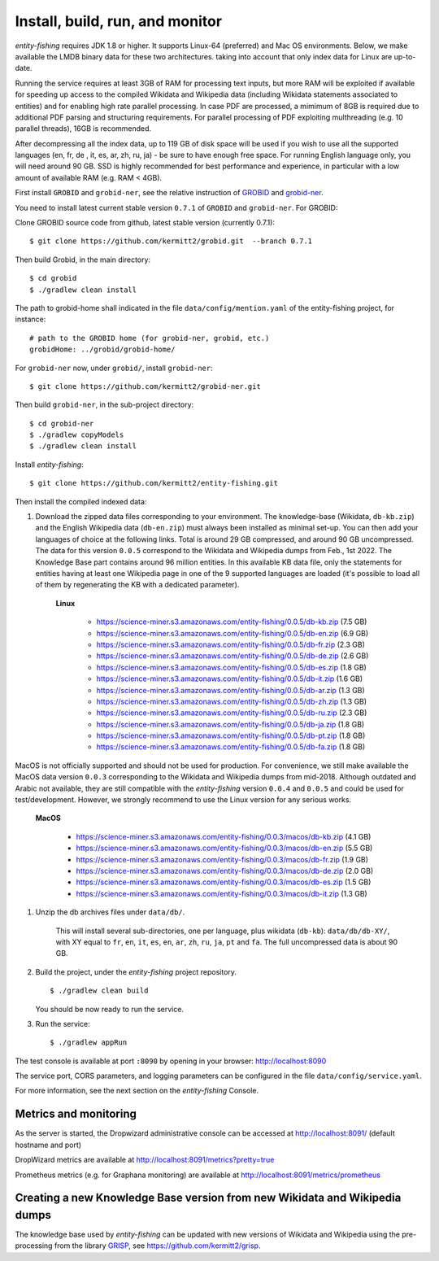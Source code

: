 .. topic:: Build and install entity-fishing.

Install, build, run, and monitor
================================

*entity-fishing* requires JDK 1.8 or higher. It supports Linux-64 (preferred) and Mac OS environments. Below, we make available the LMDB binary data for these two architectures. taking into account that only index data for Linux are up-to-date. 

Running the service requires at least 3GB of RAM for processing text inputs, but more RAM will be exploited if available for speeding up access to the compiled Wikidata and Wikipedia data (including Wikidata statements associated to entities) and for enabling high rate parallel processing. In case PDF are processed, a mimimum of 8GB is required due to additional PDF parsing and structuring requirements. For parallel processing of PDF exploiting multhreading (e.g. 10 parallel threads), 16GB is recommended. 

After decompressing all the index data, up to 119 GB of disk space will be used if you wish to use all the supported languages (en, fr, de , it, es, ar, zh, ru, ja) - be sure to have enough free space. For running English language only, you will need around 90 GB. SSD is highly recommended for best performance and experience, in particular with a low amount of available RAM (e.g. RAM < 4GB).

First install ``GROBID`` and ``grobid-ner``, see the relative instruction of `GROBID <http://github.com/kermitt2/grobid>`_ and `grobid-ner <http://github.com/kermitt2/grobid-ner>`_.

You need to install latest current stable version ``0.7.1`` of ``GROBID`` and ``grobid-ner``. For GROBID:

Clone GROBID source code from github, latest stable version (currently 0.7.1):
::
   $ git clone https://github.com/kermitt2/grobid.git  --branch 0.7.1

Then build Grobid, in the main directory:
::
  $ cd grobid
  $ ./gradlew clean install


The path to grobid-home shall indicated in the file ``data/config/mention.yaml`` of the entity-fishing project, for instance:
::
   # path to the GROBID home (for grobid-ner, grobid, etc.)
   grobidHome: ../grobid/grobid-home/


For ``grobid-ner`` now, under ``grobid/``, install ``grobid-ner``:
::
  $ git clone https://github.com/kermitt2/grobid-ner.git

Then build ``grobid-ner``, in the sub-project directory:
::
  $ cd grobid-ner
  $ ./gradlew copyModels 
  $ ./gradlew clean install

Install *entity-fishing*:
::
   $ git clone https://github.com/kermitt2/entity-fishing.git

Then install the compiled indexed data:

#. Download the zipped data files corresponding to your environment. The knowledge-base (Wikidata, ``db-kb.zip``) and the English Wikipedia data (``db-en.zip``) must always been installed as minimal set-up. You can then add your languages of choice at the following links. Total is around 29 GB compressed, and around 90 GB uncompressed. The data for this version ``0.0.5`` correspond to the Wikidata and Wikipedia dumps from Feb., 1st 2022. The Knowledge Base part contains around 96 million entities. In this available KB data file, only the statements for entities having at least one Wikipedia page in one of the 9 supported languages are loaded (it's possible to load all of them by regenerating the KB with a dedicated parameter). 

    **Linux**

        - https://science-miner.s3.amazonaws.com/entity-fishing/0.0.5/db-kb.zip (7.5 GB)

        - https://science-miner.s3.amazonaws.com/entity-fishing/0.0.5/db-en.zip (6.9 GB)

        - https://science-miner.s3.amazonaws.com/entity-fishing/0.0.5/db-fr.zip (2.3 GB)

        - https://science-miner.s3.amazonaws.com/entity-fishing/0.0.5/db-de.zip (2.6 GB)

        - https://science-miner.s3.amazonaws.com/entity-fishing/0.0.5/db-es.zip (1.8 GB)

        - https://science-miner.s3.amazonaws.com/entity-fishing/0.0.5/db-it.zip (1.6 GB)

        - https://science-miner.s3.amazonaws.com/entity-fishing/0.0.5/db-ar.zip (1.3 GB)

        - https://science-miner.s3.amazonaws.com/entity-fishing/0.0.5/db-zh.zip (1.3 GB)

        - https://science-miner.s3.amazonaws.com/entity-fishing/0.0.5/db-ru.zip (2.3 GB)

        - https://science-miner.s3.amazonaws.com/entity-fishing/0.0.5/db-ja.zip (1.8 GB)

        - https://science-miner.s3.amazonaws.com/entity-fishing/0.0.5/db-pt.zip (1.8 GB)

        - https://science-miner.s3.amazonaws.com/entity-fishing/0.0.5/db-fa.zip (1.8 GB)


MacOS is not officially supported and should not be used for production. For convenience, we still make available the MacOS data version ``0.0.3`` corresponding to the Wikidata and Wikipedia dumps from mid-2018. Although outdated and Arabic not available, they are still compatible with the *entity-fishing* version ``0.0.4`` and ``0.0.5`` and could be used for test/development. However, we strongly recommend to use the Linux version for any serious works.

    **MacOS**

        - https://science-miner.s3.amazonaws.com/entity-fishing/0.0.3/macos/db-kb.zip (4.1 GB)

        - https://science-miner.s3.amazonaws.com/entity-fishing/0.0.3/macos/db-en.zip (5.5 GB)

        - https://science-miner.s3.amazonaws.com/entity-fishing/0.0.3/macos/db-fr.zip (1.9 GB)

        - https://science-miner.s3.amazonaws.com/entity-fishing/0.0.3/macos/db-de.zip (2.0 GB)

        - https://science-miner.s3.amazonaws.com/entity-fishing/0.0.3/macos/db-es.zip (1.5 GB)

        - https://science-miner.s3.amazonaws.com/entity-fishing/0.0.3/macos/db-it.zip (1.3 GB)


#. Unzip the db archives files under ``data/db/``.

    This will install several sub-directories, one per language, plus wikidata (``db-kb``): ``data/db/db-XY/``, with XY equal to ``fr``, ``en``, ``it``, ``es``, ``en``, ``ar``, ``zh``, ``ru``, ``ja``, ``pt`` and ``fa``. The full uncompressed data is about 90 GB.

#. Build the project, under the *entity-fishing* project repository.
   ::
      $ ./gradlew clean build

   You should be now ready to run the service.

 
#. Run the service:
   ::
      $ ./gradlew appRun

The test console is available at port ``:8090`` by opening in your browser: http://localhost:8090

The service port, CORS parameters, and logging parameters can be configured in the file ``data/config/service.yaml``.

For more information, see the next section on the *entity-fishing* Console.

Metrics and monitoring
**********************

As the server is started, the Dropwizard administrative console can be accessed at http://localhost:8091/ (default hostname and port)

DropWizard metrics are available at http://localhost:8091/metrics?pretty=true

Prometheus metrics (e.g. for Graphana monitoring) are available at http://localhost:8091/metrics/prometheus

Creating a new Knowledge Base version from new Wikidata and Wikipedia dumps
***************************************************************************

The knowledge base used by *entity-fishing* can be updated with new versions of Wikidata and Wikipedia using the pre-processing from the library `GRISP <https://github.com/kermitt2/grisp>`_, see `https://github.com/kermitt2/grisp <https://github.com/kermitt2/grisp>`_. 
